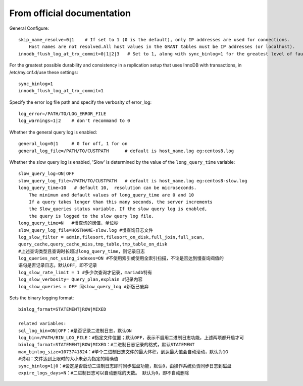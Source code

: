 From official documentation
===========================

General Configure::

    skip_name_resolve=0|1    # If set to 1 (0 is the default), only IP addresses are used for connections.
        Host names are not resolved.All host values in the GRANT tables must be IP addresses (or localhost).
    innodb_flush_log_at_trx_commit=0|1|2|3   # Set to 1, along with sync_binlog=1 for the greatest level of fault tolerance.

For the greatest possible durability and consistency in a replication setup that uses InnoDB with transactions,
in /etc/my.cnf.d/use these settings::

    sync_binlog=1
    innodb_flush_log_at_trx_commit=1

Specify the error log file path and specify the verbosity of error_log::

    log_error=/PATH/TO/LOG_ERROR_FILE
    log_warnings=1|2    # don't recommand to 0

Whether the general query log is enabled::

    general_log=0|1     # 0 for off, 1 for on
    general_log_file=/PATH/TO/CUSTPATH      # default is host_name.log eg:centos8.log

Whether the slow query log is enabled, 'Slow' is determined by the value of the ``long_query_time`` variable::

    slow_query_log=ON|OFF
    slow_query_log_file=/PATH/TO/CUSTPATH   # default is host_name.log eg:centos8-slow.log
    long_query_time=10   # default 10,  resolution can be microseconds.
        The minimum and default values of long_query_time are 0 and 10
        If a query takes longer than this many seconds, the server increments
        the Slow_queries status variable. If the slow query log is enabled,
        the query is logged to the slow query log file.
    long_query_time=N   #慢查询的阀值，单位秒
    slow_query_log_file=HOSTNAME-slow.log #慢查询日志文件
    log_slow_filter = admin,filesort,filesort_on_disk,full_join,full_scan,
    query_cache,query_cache_miss,tmp_table,tmp_table_on_disk
    #上述查询类型且查询时长超过long_query_time，则记录日志
    log_queries_not_using_indexes=ON #不使用索引或使用全索引扫描，不论是否达到慢查询阀值的
    语句是否记录日志，默认OFF，即不记录
    log_slow_rate_limit = 1 #多少次查询才记录，mariadb特有
    log_slow_verbosity= Query_plan,explain #记录内容
    log_slow_queries = OFF 同slow_query_log #新版已废弃

Sets the binary logging format::

    binlog_format=STATEMENT|ROW|MIXED

    related variables:
    sql_log_bin=ON|OFF：#是否记录二进制日志，默认ON
    log_bin=/PATH/BIN_LOG_FILE：#指定文件位置；默认OFF，表示不启用二进制日志功能，上述两项都开启才可
    binlog_format=STATEMENT|ROW|MIXED：#二进制日志记录的格式，默认STATEMENT
    max_binlog_size=1073741824：#单个二进制日志文件的最大体积，到达最大值会自动滚动，默认为1G
    #说明：文件达到上限时的大小未必为指定的精确值
    sync_binlog=1|0：#设定是否启动二进制日志即时同步磁盘功能，默认0，由操作系统负责同步日志到磁盘
    expire_logs_days=N：#二进制日志可以自动删除的天数。 默认为0，即不自动删除


